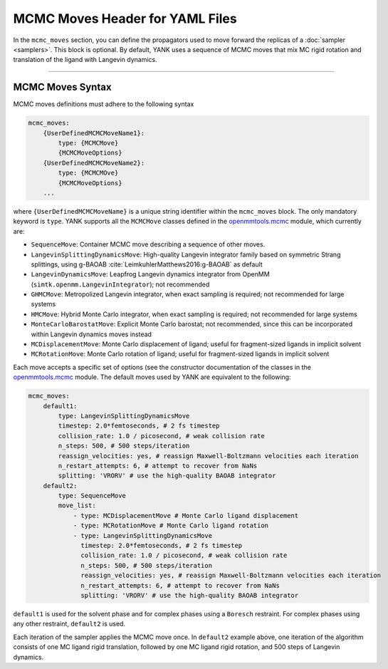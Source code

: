 .. _yaml_mcmc_head:

MCMC Moves Header for YAML Files
********************************

In the ``mcmc_moves`` section, you can define the propagators used to move forward the replicas of a
:doc:`sampler <samplers>`. This block is optional. By default, YANK uses a sequence of MCMC moves that mix MC rigid
rotation and translation of the ligand with Langevin dynamics.

----


.. _yaml_mcmc_example:

MCMC Moves Syntax
=================
MCMC moves definitions must adhere to the following syntax

.. code-block:: yaml

    mcmc_moves:
        {UserDefinedMCMCMoveName1}:
            type: {MCMCMove}
            {MCMCMoveOptions}
        {UserDefinedMCMCMoveName2}:
            type: {MCMCMOve}
            {MCMCMoveOptions}
        ...

where ``{UserDefinedMCMCMoveName}`` is a unique string identifier within the ``mcmc_moves`` block. The only mandatory
keyword is ``type``. YANK supports all the ``MCMCMove`` classes defined in the
`openmmtools.mcmc <http://openmmtools.readthedocs.io/en/latest/mcmc.html#mcmc-move-types>`_ module, which currently are:

* ``SequenceMove``: Container MCMC move describing a sequence of other moves.
* ``LangevinSplittingDynamicsMove``: High-quality Langevin integrator family based on symmetric Strang splittings, using g-BAOAB :cite:`LeimkuhlerMatthews2016:g-BAOAB` as default
* ``LangevinDynamicsMove``: Leapfrog Langevin dynamics integrator from OpenMM (``simtk.openmm.LangevinIntegrator``); not recommended
* ``GHMCMove``: Metropolized Langevin integrator, when exact sampling is required; not recommended for large systems
* ``HMCMove``: Hybrid Monte Carlo integrator, when exact sampling is required; not recommended for large systems
* ``MonteCarloBarostatMove``: Explicit Monte Carlo barostat; not recommended, since this can be incorporated within Langevin dynamics moves instead
* ``MCDisplacementMove``: Monte Carlo displacement of ligand; useful for fragment-sized ligands in implicit solvent
* ``MCRotationMove``: Monte Carlo rotation of ligand; useful for fragment-sized ligands in implicit solvent

Each move accepts a specific set of options (see the constructor documentation of the classes in the `openmmtools.mcmc <http://openmmtools.readthedocs.io/en/latest/mcmc.html#mcmc-move-types>`_ module.
The default moves used by YANK are equivalent to the following:

.. _yaml_mcmc_defaults:

.. code-block:: yaml

    mcmc_moves:
        default1:
            type: LangevinSplittingDynamicsMove
            timestep: 2.0*femtoseconds, # 2 fs timestep
            collision_rate: 1.0 / picosecond, # weak collision rate
            n_steps: 500, # 500 steps/iteration
            reassign_velocities: yes, # reassign Maxwell-Boltzmann velocities each iteration
            n_restart_attempts: 6, # attempt to recover from NaNs
            splitting: 'VRORV' # use the high-quality BAOAB integrator
        default2:
            type: SequenceMove
            move_list:
                - type: MCDisplacementMove # Monte Carlo ligand displacement
                - type: MCRotationMove # Monte Carlo ligand rotation
                - type: LangevinSplittingDynamicsMove
                  timestep: 2.0*femtoseconds, # 2 fs timestep
                  collision_rate: 1.0 / picosecond, # weak collision rate
                  n_steps: 500, # 500 steps/iteration
                  reassign_velocities: yes, # reassign Maxwell-Boltzmann velocities each iteration
                  n_restart_attempts: 6, # attempt to recover from NaNs
                  splitting: 'VRORV' # use the high-quality BAOAB integrator


``default1`` is used for the solvent phase and for complex phases using a ``Boresch`` restraint.
For complex phases using any other restraint, ``default2`` is used.

Each iteration of the sampler applies the MCMC move once.
In ``default2`` example above, one iteration of the algorithm consists of one MC ligand rigid translation, followed by one MC ligand rigid rotation, and 500 steps of Langevin dynamics.
